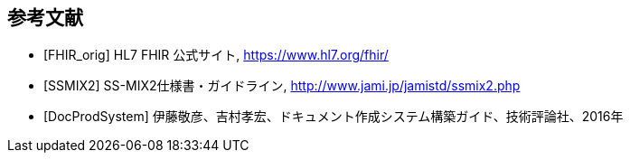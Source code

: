 == 参考文献

[bibliography]
- [[[FHIR_orig]]] HL7 FHIR 公式サイト, https://www.hl7.org/fhir/
- [[[SSMIX2]]] SS-MIX2仕様書・ガイドライン, http://www.jami.jp/jamistd/ssmix2.php
- [[[DocProdSystem]]] 伊藤敬彦、吉村孝宏、ドキュメント作成システム構築ガイド、技術評論社、2016年

